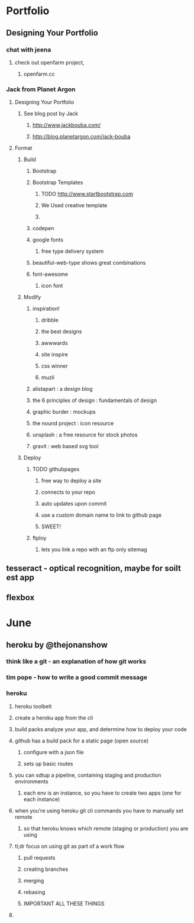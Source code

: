 * Portfolio
** Designing Your Portfolio
*** chat with jeena
**** check out openfarm project, 
***** openfarm.cc
*** Jack from Planet Argon
**** Designing Your Portfolio
***** See blog post by Jack
****** http://www.jackbouba.com/
****** http://blog.planetargon.com/jack-bouba
**** Format
***** Build
****** Bootstrap
****** Bootstrap Templates
******* TODO http://www.startbootstrap.com
******* We Used creative template
******* 
****** codepen
****** google fonts
******* free type delivery system
****** beautiful-web-type shows great combinations
****** font-awesome
******* icon font
***** Modify
****** inspiration!
******* dribble
******* the best designs
******* awwwards
******* site inspire
******* css winner
******* muzli
****** alistapart : a design blog 
****** the 6 principles of design : fundamentals of design
****** graphic burder : mockups
****** the nound project : icon resource
****** unsplash : a free resource for stock photos
****** gravit : web based svg tool
***** Deploy
****** TODO githubpages
******* free way to deploy a site
******* connects to your repo
******* auto updates upon commit
******* use a custom domain name to link to github page
******* SWEET!
****** ftploy
******* lets you link a repo with an ftp only sitemag
** tesseract - optical recognition, maybe for soilt est app
** flexbox

* June
** heroku by @thejonanshow
*** think like a git - an explanation of how git works
*** tim pope - how to write a good commit message
*** heroku
**** heroku toolbelt
**** create a heroku app from the cli
**** build packs analyze your app, and determine how to deploy your code
**** github has a build pack for a static page (open source)
***** configure with a json file
***** sets up basic routes
**** you can sdtup a pipeline, containing staging and production environments
***** each env is an instance, so you have to create two apps (one for each instance)
**** when you're using heroku git cli commands you have to manually set remote
***** so that heroku knows which remote (staging or production) you are using
**** tl;dr focus on using git as part of a work flow
***** pull requests
***** creating branches
***** merging
***** rebasing
***** IMPORTANT ALL THESE THINGS
**** 
